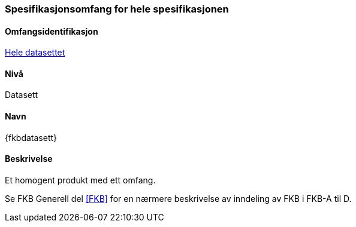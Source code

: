 [[HeleDatasettet]]
=== Spesifikasjonsomfang for hele spesifikasjonen

==== Omfangsidentifikasjon
<<HeleDatasettet,Hele datasettet>>

==== Nivå
Datasett

==== Navn
{fkbdatasett}

==== Beskrivelse
//Jostein reviderer teksten her
Et homogent produkt med ett omfang.

Se FKB Generell del <<FKB>> for en nærmere beskrivelse av inndeling av FKB i FKB-A til D.
